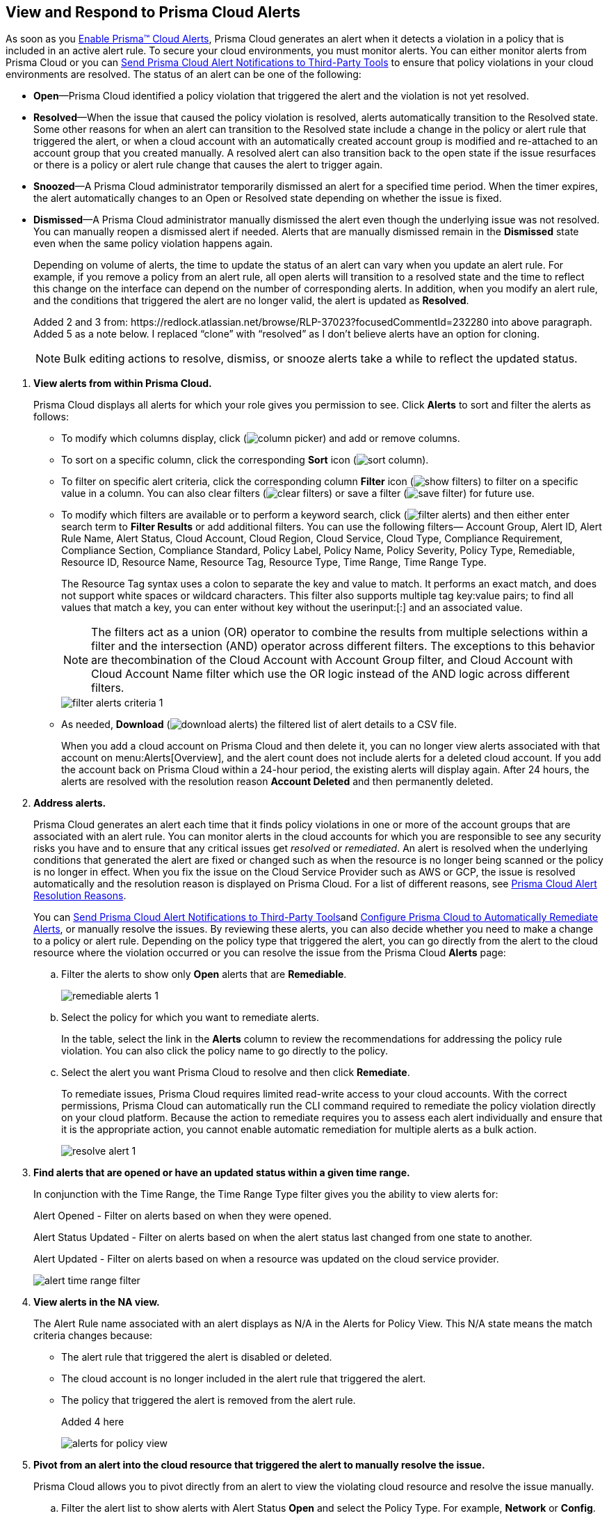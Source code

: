 :topic_type: task
[.task]
[#id7666bedc-a6f4-45cf-9de4-2aba2c3a65a7]
== View and Respond to Prisma Cloud Alerts
As soon as you xref:enable-prisma-cloud-alerts.adoc#id15b0e4c5-e7a6-4653-acbd-3338de344757[Enable Prisma™ Cloud Alerts], Prisma Cloud generates an alert when it detects a violation in a policy that is included in an active alert rule. To secure your cloud environments, you must monitor alerts. You can either monitor alerts from Prisma Cloud or you can xref:send-prisma-cloud-alert-notifications-to-third-party-tools.adoc#idcda01586-a091-497d-87b5-03f514c70b08[Send Prisma Cloud Alert Notifications to Third-Party Tools] to ensure that policy violations in your cloud environments are resolved. The status of an alert can be one of the following:

* *Open*—Prisma Cloud identified a policy violation that triggered the alert and the violation is not yet resolved.

* *Resolved*—When the issue that caused the policy violation is resolved, alerts automatically transition to the Resolved state. Some other reasons for when an alert can transition to the Resolved state include a change in the policy or alert rule that triggered the alert, or when a cloud account with an automatically created account group is modified and re-attached to an account group that you created manually. A resolved alert can also transition back to the open state if the issue resurfaces or there is a policy or alert rule change that causes the alert to trigger again.

* *Snoozed*—A Prisma Cloud administrator temporarily dismissed an alert for a specified time period. When the timer expires, the alert automatically changes to an Open or Resolved state depending on whether the issue is fixed.

* *Dismissed*—A Prisma Cloud administrator manually dismissed the alert even though the underlying issue was not resolved. You can manually reopen a dismissed alert if needed. Alerts that are manually dismissed remain in the *Dismissed* state even when the same policy violation happens again.
+
Depending on volume of alerts, the time to update the status of an alert can vary when you update an alert rule. For example, if you remove a policy from an alert rule, all open alerts will transition to a resolved state and the time to reflect this change on the interface can depend on the number of corresponding alerts. In addition, when you modify an alert rule, and the conditions that triggered the alert are no longer valid, the alert is updated as *Resolved*.
+

+++<draft-comment>Added 2 and 3 from: https://redlock.atlassian.net/browse/RLP-37023?focusedCommentId=232280 into above paragraph. Added 5 as a note below. I replaced “clone” with “resolved” as I don’t believe alerts have an option for cloning.</draft-comment>+++
+
[NOTE]
====
Bulk editing actions to resolve, dismiss, or snooze alerts take a while to reflect the updated status.
====





[.procedure]
. *View alerts from within Prisma Cloud.*
+
Prisma Cloud displays all alerts for which your role gives you permission to see. Click *Alerts* to sort and filter the alerts as follows:
+
** To modify which columns display, click (image:column-picker.png[scale=45]) and add or remove columns.

** To sort on a specific column, click the corresponding *Sort* icon (image:sort-column.png[scale=80]).

** To filter on specific alert criteria, click the corresponding column *Filter* icon (image:show-filters.png[scale=45]) to filter on a specific value in a column. You can also clear filters (image:clear-filters.png[scale=45]) or save a filter (image:save-filter.png[scale=45]) for future use.

** To modify which filters are available or to perform a keyword search, click (image:filter-alerts.png[scale=45]) and then either enter search term to *Filter Results* or add additional filters. You can use the following filters— Account Group, Alert ID, Alert Rule Name, Alert Status, Cloud Account, Cloud Region, Cloud Service, Cloud Type, Compliance Requirement, Compliance Section, Compliance Standard, Policy Label, Policy Name, Policy Severity, Policy Type, Remediable, Resource ID, Resource Name, Resource Tag, Resource Type, Time Range, Time Range Type.
+
The Resource Tag syntax uses a colon to separate the key and value to match. It performs an exact match, and does not support white spaces or wildcard characters. This filter also supports multiple tag key:value pairs; to find all values that match a key, you can enter without key without the userinput:[:] and an associated value.
+
[NOTE]
====
The filters act as a union (OR) operator to combine the results from multiple selections within a filter and the intersection (AND) operator across different filters. The exceptions to this behavior are thecombination of the Cloud Account with Account Group filter, and Cloud Account with Cloud Account Name filter which use the OR logic instead of the AND logic across different filters.
====
+
image::filter-alerts-criteria-1.png[scale=50]

** As needed, *Download* (image:download-alerts.png[scale=45]) the filtered list of alert details to a CSV file.
+
When you add a cloud account on Prisma Cloud and then delete it, you can no longer view alerts associated with that account on menu:Alerts[Overview], and the alert count does not include alerts for a deleted cloud account. If you add the account back on Prisma Cloud within a 24-hour period, the existing alerts will display again. After 24 hours, the alerts are resolved with the resolution reason *Account Deleted* and then permanently deleted.

. *Address alerts.*
+
Prisma Cloud generates an alert each time that it finds policy violations in one or more of the account groups that are associated with an alert rule. You can monitor alerts in the cloud accounts for which you are responsible to see any security risks you have and to ensure that any critical issues get _resolved_ or _remediated_. An alert is resolved when the underlying conditions that generated the alert are fixed or changed such as when the resource is no longer being scanned or the policy is no longer in effect. When you fix the issue on the Cloud Service Provider such as AWS or GCP, the issue is resolved automatically and the resolution reason is displayed on Prisma Cloud. For a list of different reasons, see xref:prisma-cloud-alert-resolution-reasons.adoc#id97d61277-e387-43b1-8a54-ec644bc02fdc[Prisma Cloud Alert Resolution Reasons].
+
You can xref:send-prisma-cloud-alert-notifications-to-third-party-tools.adoc#idcda01586-a091-497d-87b5-03f514c70b08[Send Prisma Cloud Alert Notifications to Third-Party Tools]and xref:configure-prisma-cloud-to-automatically-remediate-alerts.adoc#id77ff61ca-a7ae-4830-9c47-516c79be3f9a[Configure Prisma Cloud to Automatically Remediate Alerts], or manually resolve the issues. By reviewing these alerts, you can also decide whether you need to make a change to a policy or alert rule. Depending on the policy type that triggered the alert, you can go directly from the alert to the cloud resource where the violation occurred or you can resolve the issue from the Prisma Cloud *Alerts* page:
+
.. Filter the alerts to show only *Open* alerts that are *Remediable*.
+
image::remediable-alerts-1.png[scale=50]

.. Select the policy for which you want to remediate alerts.
+
In the table, select the link in the *Alerts* column to review the recommendations for addressing the policy rule violation. You can also click the policy name to go directly to the policy.

.. Select the alert you want Prisma Cloud to resolve and then click *Remediate*.
+
To remediate issues, Prisma Cloud requires limited read-write access to your cloud accounts. With the correct permissions, Prisma Cloud can automatically run the CLI command required to remediate the policy violation directly on your cloud platform. Because the action to remediate requires you to assess each alert individually and ensure that it is the appropriate action, you cannot enable automatic remediation for multiple alerts as a bulk action.
+
image::resolve-alert-1.png[scale=40]

. *Find alerts that are opened or have an updated status within a given time range.*
+
In conjunction with the Time Range, the Time Range Type filter gives you the ability to view alerts for:
+
Alert Opened - Filter on alerts based on when they were opened.
+
Alert Status Updated - Filter on alerts based on when the alert status last changed from one state to another.
+
Alert Updated - Filter on alerts based on when a resource was updated on the cloud service provider.
+
image::alert-time-range-filter.png[scale=40]

. *View alerts in the NA view.*
+
The Alert Rule name associated with an alert displays as N/A in the Alerts for Policy View. This N/A state means the match criteria changes because:
+
** The alert rule that triggered the alert is disabled or deleted.

** The cloud account is no longer included in the alert rule that triggered the alert.

** The policy that triggered the alert is removed from the alert rule.
+
+++<draft-comment>Added 4 here</draft-comment>+++
+
image::alerts-for-policy-view.png[scale=30]

. *Pivot from an alert into the cloud resource that triggered the alert to manually resolve the issue.*
+
Prisma Cloud allows you to pivot directly from an alert to view the violating cloud resource and resolve the issue manually.
+
.. Filter the alert list to show alerts with Alert Status *Open* and select the Policy Type. For example, *Network* or *Config*.

.. Select the policy for which you want to resolve alerts.
+
Review the recommendations for resolving the policy violation.

.. Click *Resource* (image:pivot-icon.png[scale=60]) to pivot to the cloud resource containing the violation you want to resolve and follow the recommended steps.
+
When you click *Resource*, Prisma Cloud redirects the request to the cloud platform. To view the resource details in the cloud platform, you must be logged in to the same account on the cloud platform where you want to further investigate.
+
image::pivot-to-cloud-resource-1.png[scale=40]

. *View details of an alert on the alerts details page.*
+
Prisma Cloud enables you to click on alerts so that you can view the details organized in a table. The default values that are displayed in the table are:
+
** *Alert ID*—A unique string that corresponds to the alert.

** *Resource Name*—The name of the violating resource.

** *Account*—The corresponding cloud account of the violating resource.

** *Region*—The geographic location of where your cloud account is located.

** *Account Owners*—The five account owners associated with a cloud account in alphabetical order.



